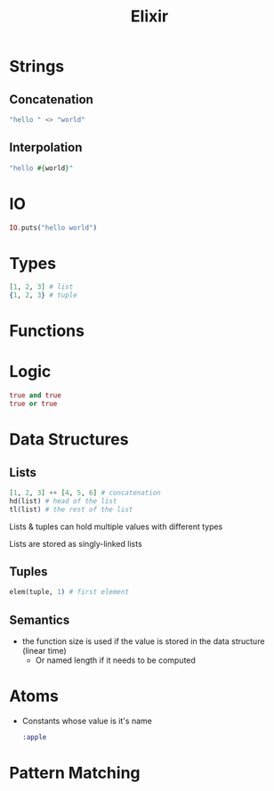 :PROPERTIES:
:ID:       3EDD71C0-7F43-47EB-A551-7E08BBB7A9AC
:END:
#+title: Elixir
#+category: Elixir

* Strings
** Concatenation

   #+BEGIN_SRC elixir
   "hello " <> "world"
   #+END_SRC

** Interpolation

   #+BEGIN_SRC elixir
"hello #{world}"
   #+END_SRC

* IO

  #+BEGIN_SRC elixir
IO.puts("hello world")
  #+END_SRC

* Types

  #+BEGIN_SRC elixir
[1, 2, 3] # list
{1, 2, 3} # tuple
  #+END_SRC

* Functions

* Logic

  #+BEGIN_SRC elixir
true and true
true or true
  #+END_SRC

* Data Structures
** Lists

   #+BEGIN_SRC elixir
[1, 2, 3] ++ [4, 5, 6] # concatenation
hd(list) # head of the list
tl(list) # the rest of the list
   #+END_SRC

Lists & tuples can hold multiple values with different types

Lists are stored as singly-linked lists

** Tuples

   #+BEGIN_SRC elixir
elem(tuple, 1) # first element
   #+END_SRC

** Semantics

   - the function size is used if the value is stored in the data structure (linear time)
     - Or named length if it needs to be computed

* Atoms

  - Constants whose value is it's name

    #+BEGIN_SRC elixir
:apple
    #+END_SRC

* Pattern Matching
